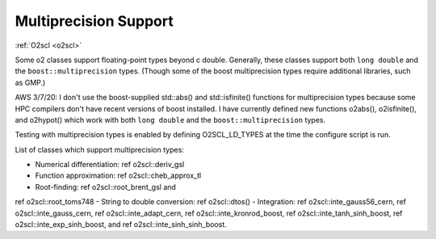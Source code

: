 Multiprecision Support
----------------------

:ref:`O2scl <o2scl>`

Some \o2 classes support floating-point types beyond \c double.
Generally, these classes support both ``long double`` and the
``boost::multiprecision`` types. (Though some of the boost
multiprecision types require additional libraries, such as GMP.)

AWS 3/7/20: I don't use the boost-supplied std::abs() and
std::isfinite() functions for multiprecision types because some
HPC compilers don't have recent versions of boost installed. I
have currently defined new functions o2abs(), o2isfinite(), and
o2hypot() which work with both ``long double`` and the
``boost::multiprecision`` types.

Testing with multiprecision types is enabled by defining
O2SCL_LD_TYPES at the time the configure script is run.
    
List of classes which support multiprecision types:

- Numerical differentiation: \ref o2scl::deriv_gsl
- Function approximation: \ref o2scl::cheb_approx_tl
- Root-finding: \ref o2scl::root_brent_gsl and
\ref o2scl::root_toms748
- String to double conversion: \ref o2scl::dtos()
- Integration: \ref o2scl::inte_gauss56_cern, \ref
o2scl::inte_gauss_cern, \ref o2scl::inte_adapt_cern, \ref
o2scl::inte_kronrod_boost, \ref o2scl::inte_tanh_sinh_boost,
\ref o2scl::inte_exp_sinh_boost, and \ref o2scl::inte_sinh_sinh_boost.
